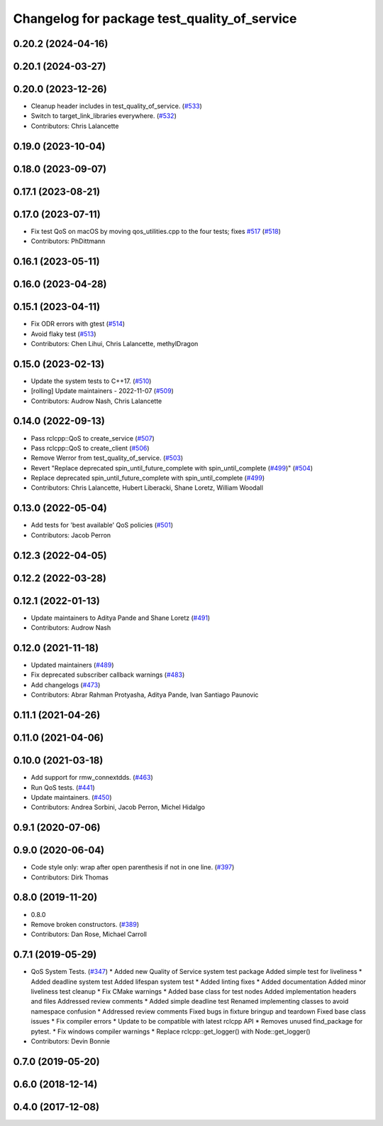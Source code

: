 ^^^^^^^^^^^^^^^^^^^^^^^^^^^^^^^^^^^^^^^^^^^^^
Changelog for package test_quality_of_service
^^^^^^^^^^^^^^^^^^^^^^^^^^^^^^^^^^^^^^^^^^^^^

0.20.2 (2024-04-16)
-------------------

0.20.1 (2024-03-27)
-------------------

0.20.0 (2023-12-26)
-------------------
* Cleanup header includes in test_quality_of_service. (`#533 <https://github.com/ros2/system_tests/issues/533>`_)
* Switch to target_link_libraries everywhere. (`#532 <https://github.com/ros2/system_tests/issues/532>`_)
* Contributors: Chris Lalancette

0.19.0 (2023-10-04)
-------------------

0.18.0 (2023-09-07)
-------------------

0.17.1 (2023-08-21)
-------------------

0.17.0 (2023-07-11)
-------------------
* Fix test QoS on macOS by moving qos_utilities.cpp to the four tests; fixes `#517 <https://github.com/ros2/system_tests/issues/517>`_ (`#518 <https://github.com/ros2/system_tests/issues/518>`_)
* Contributors: PhDittmann

0.16.1 (2023-05-11)
-------------------

0.16.0 (2023-04-28)
-------------------

0.15.1 (2023-04-11)
-------------------
* Fix ODR errors with gtest (`#514 <https://github.com/ros2/system_tests/issues/514>`_)
* Avoid flaky test (`#513 <https://github.com/ros2/system_tests/issues/513>`_)
* Contributors: Chen Lihui, Chris Lalancette, methylDragon

0.15.0 (2023-02-13)
-------------------
* Update the system tests to C++17. (`#510 <https://github.com/ros2/system_tests/issues/510>`_)
* [rolling] Update maintainers - 2022-11-07 (`#509 <https://github.com/ros2/system_tests/issues/509>`_)
* Contributors: Audrow Nash, Chris Lalancette

0.14.0 (2022-09-13)
-------------------
* Pass rclcpp::QoS to create_service (`#507 <https://github.com/ros2/system_tests/issues/507>`_)
* Pass rclcpp::QoS to create_client (`#506 <https://github.com/ros2/system_tests/issues/506>`_)
* Remove Werror from test_quality_of_service. (`#503 <https://github.com/ros2/system_tests/issues/503>`_)
* Revert "Replace deprecated spin_until_future_complete with spin_until_complete (`#499 <https://github.com/ros2/system_tests/issues/499>`_)" (`#504 <https://github.com/ros2/system_tests/issues/504>`_)
* Replace deprecated spin_until_future_complete with spin_until_complete (`#499 <https://github.com/ros2/system_tests/issues/499>`_)
* Contributors: Chris Lalancette, Hubert Liberacki, Shane Loretz, William Woodall

0.13.0 (2022-05-04)
-------------------
* Add tests for 'best available' QoS policies (`#501 <https://github.com/ros2/system_tests/issues/501>`_)
* Contributors: Jacob Perron

0.12.3 (2022-04-05)
-------------------

0.12.2 (2022-03-28)
-------------------

0.12.1 (2022-01-13)
-------------------
* Update maintainers to Aditya Pande and Shane Loretz (`#491 <https://github.com/ros2/system_tests/issues/491>`_)
* Contributors: Audrow Nash

0.12.0 (2021-11-18)
-------------------
* Updated maintainers (`#489 <https://github.com/ros2/system_tests/issues/489>`_)
* Fix deprecated subscriber callback warnings (`#483 <https://github.com/ros2/system_tests/issues/483>`_)
* Add changelogs (`#473 <https://github.com/ros2/system_tests/issues/473>`_)
* Contributors: Abrar Rahman Protyasha, Aditya Pande, Ivan Santiago Paunovic

0.11.1 (2021-04-26)
-------------------

0.11.0 (2021-04-06)
-------------------

0.10.0 (2021-03-18)
-------------------
* Add support for rmw_connextdds. (`#463 <https://github.com/ros2/system_tests/issues/463>`_)
* Run QoS tests. (`#441 <https://github.com/ros2/system_tests/issues/441>`_)
* Update maintainers. (`#450 <https://github.com/ros2/system_tests/issues/450>`_)
* Contributors: Andrea Sorbini, Jacob Perron, Michel Hidalgo

0.9.1 (2020-07-06)
------------------

0.9.0 (2020-06-04)
------------------
* Code style only: wrap after open parenthesis if not in one line. (`#397 <https://github.com/ros2/system_tests/issues/397>`_)
* Contributors: Dirk Thomas

0.8.0 (2019-11-20)
------------------
* 0.8.0
* Remove broken constructors. (`#389 <https://github.com/ros2/system_tests/issues/389>`_)
* Contributors: Dan Rose, Michael Carroll

0.7.1 (2019-05-29)
------------------
* QoS System Tests. (`#347 <https://github.com/ros2/system_tests/issues/347>`_)
  * Added new Quality of Service system test package
  Added simple test for liveliness
  * Added deadline system test
  Added lifespan system test
  * Added linting fixes
  * Added documentation
  Added minor liveliness test cleanup
  * Fix CMake warnings
  * Added base class for test nodes
  Added implementation headers and files
  Addressed review comments
  * Added simple deadline test
  Renamed implementing classes to avoid namespace confusion
  * Addressed review comments
  Fixed bugs in fixture bringup and teardown
  Fixed base class issues
  * Fix compiler errors
  * Update to be compatible with latest rclcpp API
  * Removes unused find_package for pytest.
  * Fix windows compiler warnings
  * Replace rclcpp::get_logger() with Node::get_logger()
* Contributors: Devin Bonnie

0.7.0 (2019-05-20)
------------------

0.6.0 (2018-12-14)
------------------

0.4.0 (2017-12-08)
------------------

